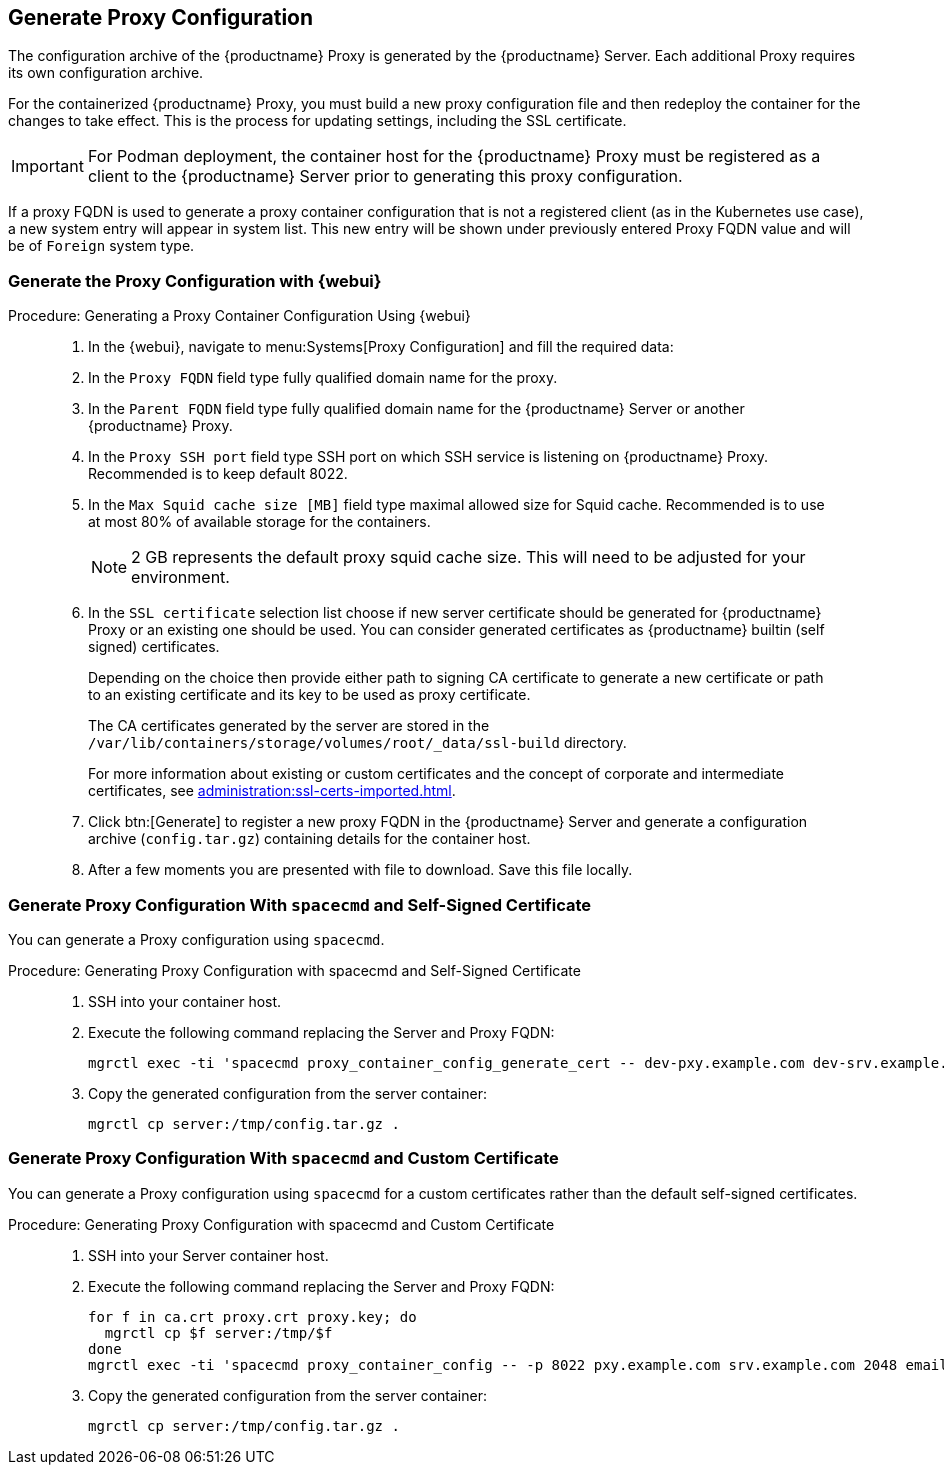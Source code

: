 == Generate Proxy Configuration


The configuration archive of the {productname} Proxy is generated by the {productname} Server.
Each additional Proxy requires its own configuration archive.

For the containerized {productname} Proxy, you must build a new proxy configuration file and then redeploy the container for the changes to take effect. 
This is the process for updating settings, including the SSL certificate.

//[NOTE]
//====
//2 GB represents the default proxy squid cache size.
//This will need to be adjusted for your environment.
//====

[IMPORTANT]
====
For Podman deployment, the container host for the {productname} Proxy must be registered as a client to the {productname} Server prior to generating this proxy configuration.
====

If a proxy FQDN is used to generate a proxy container configuration that is not a registered client (as in the Kubernetes use case), a new system entry will appear in system list.
This new entry will be shown under previously entered Proxy FQDN value and will be of [literal]``Foreign`` system type.

// tag::generate-proxy-config-section[]
=== Generate the Proxy Configuration with {webui}

.Procedure: Generating a Proxy Container Configuration Using {webui}
[role=procedure]
_____

. In the {webui}, navigate to menu:Systems[Proxy Configuration] and fill the required data:

. In the [guimenu]``Proxy FQDN`` field type fully qualified domain name for the proxy.

. In the [guimenu]``Parent FQDN`` field type fully qualified domain name for the {productname} Server or another {productname} Proxy.

. In the [guimenu]``Proxy SSH port`` field type SSH port on which SSH service is listening on {productname} Proxy. Recommended is to keep default 8022.

. In the [guimenu]``Max Squid cache size [MB]`` field type maximal allowed size for Squid cache.
  Recommended is to use at most 80% of available storage for the containers.

+

[NOTE]
====
2 GB represents the default proxy squid cache size.
This will need to be adjusted for your environment.
====

. In the [guimenu]``SSL certificate`` selection list choose if new server certificate should be generated for {productname} Proxy or an existing one should be used.
You can consider generated certificates as {productname} builtin (self signed) certificates.

+

Depending on the choice then provide either path to signing CA certificate to generate a new certificate or path to an existing certificate and its key to be used as proxy certificate.

+

The CA certificates generated by the server are stored in the [path]``/var/lib/containers/storage/volumes/root/_data/ssl-build`` directory.

+

For more information about existing or custom certificates and the concept of corporate and intermediate certificates, see  xref:administration:ssl-certs-imported.adoc[].

. Click btn:[Generate] to register a new proxy FQDN in the {productname} Server and generate a configuration archive ([filename]``config.tar.gz``) containing details for the container host.

. After a few moments you are presented with file to download.
  Save this file locally.

_____


=== Generate Proxy Configuration With [literal]``spacecmd`` and Self-Signed Certificate

You can generate a Proxy configuration using [literal]``spacecmd``.

.Procedure: Generating Proxy Configuration with spacecmd and Self-Signed Certificate
[role=procedure]
_____

. SSH into your container host.

. Execute the following command replacing the Server and Proxy FQDN:

+

----
mgrctl exec -ti 'spacecmd proxy_container_config_generate_cert -- dev-pxy.example.com dev-srv.example.com 2048 email@example.com -o /tmp/config.tar.gz'
----

. Copy the generated configuration from the server container:

+

----
mgrctl cp server:/tmp/config.tar.gz .
----

_____



=== Generate Proxy Configuration With [literal]``spacecmd`` and Custom Certificate

You can generate a Proxy configuration using [literal]``spacecmd`` for a custom certificates rather than the default self-signed certificates.

.Procedure: Generating Proxy Configuration with spacecmd and Custom Certificate
[role=procedure]
_____

. SSH into your Server container host.

. Execute the following command replacing the Server and Proxy FQDN:

+

----
for f in ca.crt proxy.crt proxy.key; do
  mgrctl cp $f server:/tmp/$f
done
mgrctl exec -ti 'spacecmd proxy_container_config -- -p 8022 pxy.example.com srv.example.com 2048 email@example.com /tmp/ca.crt /tmp/proxy.crt /tmp/proxy.key -o /tmp/config.tar.gz'
----

. Copy the generated configuration from the server container:

+

----
mgrctl cp server:/tmp/config.tar.gz .
----
// end::generate-proxy-config-section[]

_____
